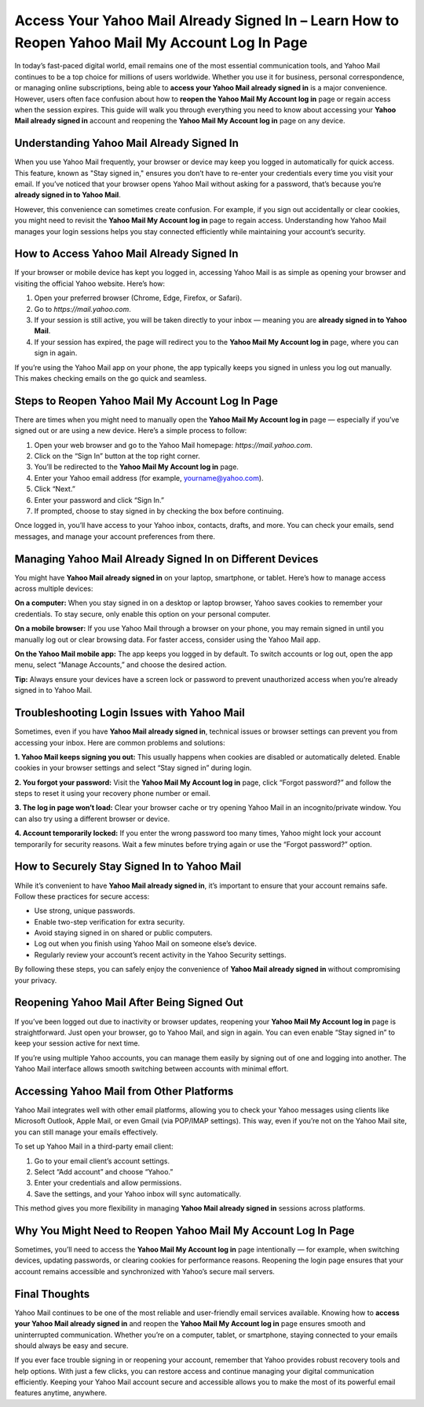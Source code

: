 Access Your Yahoo Mail Already Signed In – Learn How to Reopen Yahoo Mail My Account Log In Page
==============================================================================================

In today’s fast-paced digital world, email remains one of the most essential communication tools, and Yahoo Mail continues to be a top choice for millions of users worldwide. Whether you use it for business, personal correspondence, or managing online subscriptions, being able to **access your Yahoo Mail already signed in** is a major convenience. However, users often face confusion about how to **reopen the Yahoo Mail My Account log in** page or regain access when the session expires. This guide will walk you through everything you need to know about accessing your **Yahoo Mail already signed in** account and reopening the **Yahoo Mail My Account log in** page on any device.

Understanding Yahoo Mail Already Signed In
------------------------------------------

When you use Yahoo Mail frequently, your browser or device may keep you logged in automatically for quick access. This feature, known as "Stay signed in," ensures you don’t have to re-enter your credentials every time you visit your email. If you’ve noticed that your browser opens Yahoo Mail without asking for a password, that’s because you’re **already signed in to Yahoo Mail**.

However, this convenience can sometimes create confusion. For example, if you sign out accidentally or clear cookies, you might need to revisit the **Yahoo Mail My Account log in** page to regain access. Understanding how Yahoo Mail manages your login sessions helps you stay connected efficiently while maintaining your account’s security.

How to Access Yahoo Mail Already Signed In
------------------------------------------

If your browser or mobile device has kept you logged in, accessing Yahoo Mail is as simple as opening your browser and visiting the official Yahoo website. Here’s how:

1. Open your preferred browser (Chrome, Edge, Firefox, or Safari).
2. Go to `https://mail.yahoo.com`.
3. If your session is still active, you will be taken directly to your inbox — meaning you are **already signed in to Yahoo Mail**.
4. If your session has expired, the page will redirect you to the **Yahoo Mail My Account log in** page, where you can sign in again.

If you’re using the Yahoo Mail app on your phone, the app typically keeps you signed in unless you log out manually. This makes checking emails on the go quick and seamless.

Steps to Reopen Yahoo Mail My Account Log In Page
-------------------------------------------------

There are times when you might need to manually open the **Yahoo Mail My Account log in** page — especially if you’ve signed out or are using a new device. Here’s a simple process to follow:

1. Open your web browser and go to the Yahoo Mail homepage: `https://mail.yahoo.com`.
2. Click on the “Sign In” button at the top right corner.
3. You’ll be redirected to the **Yahoo Mail My Account log in** page.
4. Enter your Yahoo email address (for example, yourname@yahoo.com).
5. Click “Next.”
6. Enter your password and click “Sign In.”
7. If prompted, choose to stay signed in by checking the box before continuing.

Once logged in, you’ll have access to your Yahoo inbox, contacts, drafts, and more. You can check your emails, send messages, and manage your account preferences from there.

Managing Yahoo Mail Already Signed In on Different Devices
-----------------------------------------------------------

You might have **Yahoo Mail already signed in** on your laptop, smartphone, or tablet. Here’s how to manage access across multiple devices:

**On a computer:**  
When you stay signed in on a desktop or laptop browser, Yahoo saves cookies to remember your credentials. To stay secure, only enable this option on your personal computer.

**On a mobile browser:**  
If you use Yahoo Mail through a browser on your phone, you may remain signed in until you manually log out or clear browsing data. For faster access, consider using the Yahoo Mail app.

**On the Yahoo Mail mobile app:**  
The app keeps you logged in by default. To switch accounts or log out, open the app menu, select “Manage Accounts,” and choose the desired action.

**Tip:** Always ensure your devices have a screen lock or password to prevent unauthorized access when you’re already signed in to Yahoo Mail.

Troubleshooting Login Issues with Yahoo Mail
--------------------------------------------

Sometimes, even if you have **Yahoo Mail already signed in**, technical issues or browser settings can prevent you from accessing your inbox. Here are common problems and solutions:

**1. Yahoo Mail keeps signing you out:**  
This usually happens when cookies are disabled or automatically deleted. Enable cookies in your browser settings and select “Stay signed in” during login.

**2. You forgot your password:**  
Visit the **Yahoo Mail My Account log in** page, click “Forgot password?” and follow the steps to reset it using your recovery phone number or email.

**3. The log in page won’t load:**  
Clear your browser cache or try opening Yahoo Mail in an incognito/private window. You can also try using a different browser or device.

**4. Account temporarily locked:**  
If you enter the wrong password too many times, Yahoo might lock your account temporarily for security reasons. Wait a few minutes before trying again or use the “Forgot password?” option.

How to Securely Stay Signed In to Yahoo Mail
--------------------------------------------

While it’s convenient to have **Yahoo Mail already signed in**, it’s important to ensure that your account remains safe. Follow these practices for secure access:

- Use strong, unique passwords.
- Enable two-step verification for extra security.
- Avoid staying signed in on shared or public computers.
- Log out when you finish using Yahoo Mail on someone else’s device.
- Regularly review your account’s recent activity in the Yahoo Security settings.

By following these steps, you can safely enjoy the convenience of **Yahoo Mail already signed in** without compromising your privacy.

Reopening Yahoo Mail After Being Signed Out
-------------------------------------------

If you’ve been logged out due to inactivity or browser updates, reopening your **Yahoo Mail My Account log in** page is straightforward. Just open your browser, go to Yahoo Mail, and sign in again. You can even enable “Stay signed in” to keep your session active for next time.

If you’re using multiple Yahoo accounts, you can manage them easily by signing out of one and logging into another. The Yahoo Mail interface allows smooth switching between accounts with minimal effort.

Accessing Yahoo Mail from Other Platforms
-----------------------------------------

Yahoo Mail integrates well with other email platforms, allowing you to check your Yahoo messages using clients like Microsoft Outlook, Apple Mail, or even Gmail (via POP/IMAP settings). This way, even if you’re not on the Yahoo Mail site, you can still manage your emails effectively.

To set up Yahoo Mail in a third-party email client:

1. Go to your email client’s account settings.
2. Select “Add account” and choose “Yahoo.”
3. Enter your credentials and allow permissions.
4. Save the settings, and your Yahoo inbox will sync automatically.

This method gives you more flexibility in managing **Yahoo Mail already signed in** sessions across platforms.

Why You Might Need to Reopen Yahoo Mail My Account Log In Page
--------------------------------------------------------------

Sometimes, you’ll need to access the **Yahoo Mail My Account log in** page intentionally — for example, when switching devices, updating passwords, or clearing cookies for performance reasons. Reopening the login page ensures that your account remains accessible and synchronized with Yahoo’s secure mail servers.

Final Thoughts
---------------

Yahoo Mail continues to be one of the most reliable and user-friendly email services available. Knowing how to **access your Yahoo Mail already signed in** and reopen the **Yahoo Mail My Account log in** page ensures smooth and uninterrupted communication. Whether you’re on a computer, tablet, or smartphone, staying connected to your emails should always be easy and secure.

If you ever face trouble signing in or reopening your account, remember that Yahoo provides robust recovery tools and help options. With just a few clicks, you can restore access and continue managing your digital communication efficiently. Keeping your Yahoo Mail account secure and accessible allows you to make the most of its powerful email features anytime, anywhere.